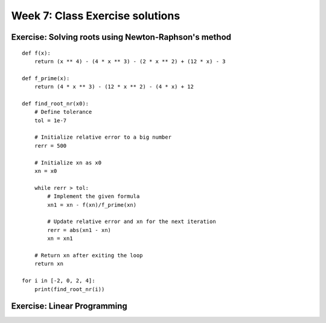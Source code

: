 Week 7: Class Exercise solutions
================================

Exercise: Solving roots using Newton-Raphson's method
-----------------------------------------------------
::

    def f(x):
        return (x ** 4) - (4 * x ** 3) - (2 * x ** 2) + (12 * x) - 3

    def f_prime(x):
        return (4 * x ** 3) - (12 * x ** 2) - (4 * x) + 12

    def find_root_nr(x0):
        # Define tolerance
        tol = 1e-7
        
        # Initialize relative error to a big number
        rerr = 500 
        
        # Initialize xn as x0
        xn = x0

        while rerr > tol:
            # Implement the given formula
            xn1 = xn - f(xn)/f_prime(xn)
            
            # Update relative error and xn for the next iteration
            rerr = abs(xn1 - xn)
            xn = xn1
            
        # Return xn after exiting the loop
        return xn

    for i in [-2, 0, 2, 4]:
        print(find_root_nr(i))


Exercise: Linear Programming
----------------------------